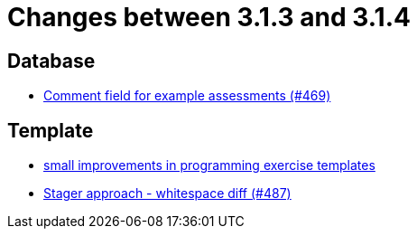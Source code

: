 = Changes between 3.1.3 and 3.1.4

== Database

* link:https://www.github.com/ls1intum/Artemis/commit/e609737b05cc88f0c6d7667d62096d5447065a2d[Comment field for example assessments (#469)]


== Template

* link:https://www.github.com/ls1intum/Artemis/commit/ae892211c572b88eb4ee386ca11b6c9be7e61ecc[small improvements in programming exercise templates]
* link:https://www.github.com/ls1intum/Artemis/commit/6d612e4ded54867ee8089d2cd348d57f6b3a49c8[Stager approach - whitespace diff (#487)]


